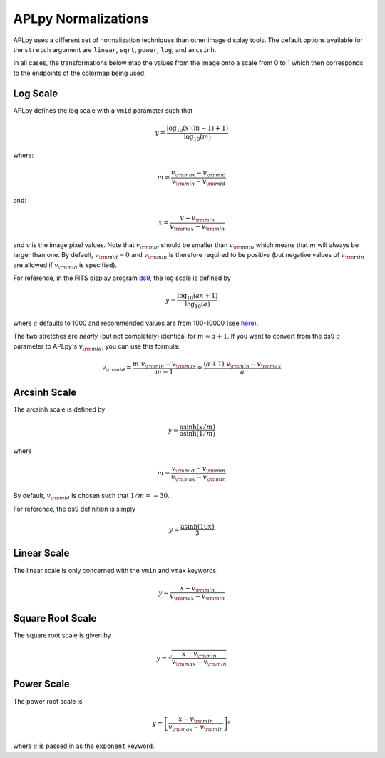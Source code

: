 APLpy Normalizations
====================

APLpy uses a different set of normalization techniques than other image
display tools. The default options available for the ``stretch`` argument are
``linear``, ``sqrt``, ``power``, ``log``, and ``arcsinh``.

In all cases, the transformations below map the values from the image onto a
scale from 0 to 1 which then corresponds to the endpoints of the colormap
being used.

Log Scale
---------

APLpy defines the log scale with a ``vmid`` parameter such that

.. math::
    y = \frac{\log_{10}(x \cdot (m-1) + 1)}{\log_{10}(m)}

where:

.. math::
    m = \frac{v_{\rm max} - v_{\rm mid}}{v_{\rm min}-v_{\rm mid}}

and:

.. math::
    x=\frac{v-v_{\rm min}}{v_{\rm max}-v_{\rm min}}

and :math:`v` is the image pixel values. Note that :math:`v_{\rm mid}` should
be smaller than :math:`v_{\rm min}`, which means that :math:`m` will always be
larger than one. By default, :math:`v_{\rm mid}=0` and :math:`v_{\rm min}` is
therefore required to be positive (but negative values of :math:`v_{\rm min}`
are allowed if :math:`v_{\rm mid}` is specified).

For reference, in the FITS display program `ds9 <http://hea-www.harvard.edu/RD/ds9/>`_, the
log scale is defined by

.. math::
    y = \frac{\log_{10}(ax+1)}{\log_{10}(a)}

where :math:`a` defaults to 1000 and recommended values are from 100-10000 (see
`here <http://hea-www.harvard.edu/RD/ds9/ref/how.html>`_).

The two stretches are *nearly* (but not completely) identical for :math:`m
\approx a+1`. If you want to convert from the ds9 :math:`a` parameter to
APLpy's :math:`v_{\rm mid}`, you can use this formula:

.. math::
    v_{\rm mid} = \frac{m \cdot v_{\rm min}-v_{\rm max}}{m-1} \approx \frac{(a+1) \cdot v_{\rm min} - v_{\rm max}}{a}


Arcsinh Scale
-------------

The arcsinh scale is defined by

.. math::
    y = \frac{\textrm{asinh}(x/m)}{\textrm{asinh}(1/m)}

where

.. math::
    m = \frac{v_{\rm mid} - v_{\rm min}}{v_{\rm max}-v_{\rm min}}

By default, :math:`v_{\rm mid}` is chosen such that :math:`1/m=-30`.

For reference, the ds9 definition is simply

.. math::
    y = \frac{\textrm{asinh}(10x)}{3}

Linear Scale
------------

The linear scale is only concerned with the ``vmin`` and ``vmax`` keywords:

.. math::
    y=\frac{x-v_{\rm min}}{v_{\rm max}-v_{\rm min}}

Square Root Scale
-----------------

The square root scale is given by

.. math::
    y=\sqrt{\frac{x-v_{\rm min}}{v_{\rm max}-v_{\rm min}}}

Power Scale
-----------

The power root scale is

.. math::
    y=\left[\frac{x-v_{\rm min}}{v_{\rm max}-v_{\rm min}}\right]^a

where :math:`a` is passed in as the ``exponent`` keyword.
